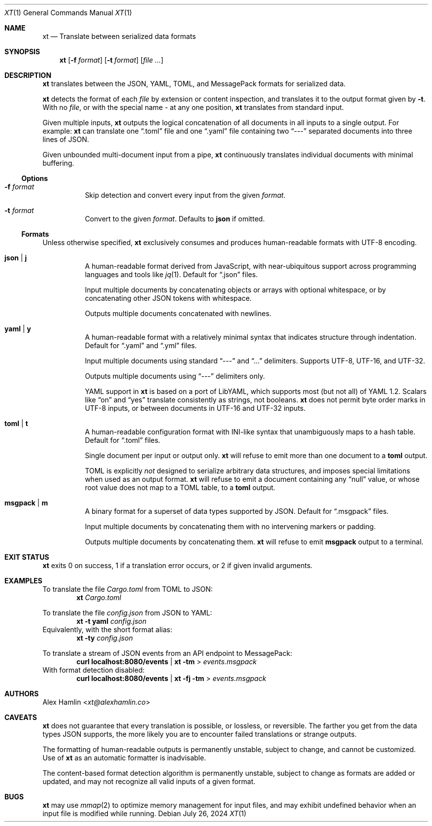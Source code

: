 .Dd July 26, 2024
.Dt XT 1
.Os
.
.Sh NAME
.Nm xt
.Nd Translate between serialized data formats
.
.Sh SYNOPSIS
.Nm
.Op Fl f Ar format
.Op Fl t Ar format
.Op Ar
.
.Sh DESCRIPTION
.Nm
translates between the
JSON, YAML, TOML, and MessagePack
formats for serialized data.
.Pp
.Nm
detects the format of each
.Ar file
by extension or content inspection,
and translates it to the output format given by
.Fl t .
With no
.Ar file ,
or with the special name
.Pa -
at any one position,
.Nm
translates from standard input.
.Pp
Given multiple inputs,
.Nm
outputs the logical concatenation
of all documents in all inputs
to a single output.
For example:
.Nm
can translate one
.Dq .toml
file and one
.Dq .yaml
file containing two
.Dq ---
separated documents into three lines of JSON.
.Pp
Given unbounded multi-document input from a pipe,
.Nm
continuously translates individual documents with minimal buffering.
.
.Ss Options
.Bl -tag -width Ds
.It Fl f Ar format
Skip detection and convert every input from the given
.Ar format .
.
.It Fl t Ar format
Convert to the given
.Ar format .
Defaults to
.Cm json
if omitted.
.El
.
.Ss Formats
Unless otherwise specified,
.Nm
exclusively consumes and produces human-readable formats with UTF-8 encoding.
.Bl -tag -width Ds
.It Cm json | j
A human-readable format derived from JavaScript,
with near-ubiquitous support across programming languages and tools like
.Xr jq 1 .
Default for
.Dq .json
files.
.Pp
Input multiple documents
by concatenating objects or arrays with optional whitespace,
or by concatenating other JSON tokens with whitespace.
.Pp
Outputs multiple documents concatenated with newlines.
.
.It Cm yaml | y
A human-readable format with a relatively minimal syntax
that indicates structure through indentation.
Default for
.Dq .yaml
and
.Dq .yml
files.
.Pp
Input multiple documents using standard
.Dq ---
and
.Dq ...
delimiters.
Supports UTF-8, UTF-16, and UTF-32.
.Pp
Outputs multiple documents using
.Dq ---
delimiters only.
.Pp
YAML support in
.Nm
is based on a port of LibYAML,
which supports most (but not all) of YAML 1.2.
Scalars like
.Dq on
and
.Dq yes
translate consistently as strings, not booleans.
.Nm
does not permit byte order marks in UTF-8 inputs,
or between documents in UTF-16 and UTF-32 inputs.
.
.It Cm toml | t
A human-readable configuration format with INI-like syntax
that unambiguously maps to a hash table.
Default for
.Dq .toml
files.
.Pp
Single document per input or output only.
.Nm
will refuse to emit more than one document to a
.Cm toml
output.
.Pp
TOML is explicitly
.Em not
designed to serialize arbitrary data structures,
and imposes special limitations when used as an output format.
.Nm
will refuse to emit a document containing any
.Dq null
value,
or whose root value does not map to a TOML table,
to a
.Cm toml
output.
.
.It Cm msgpack | m
A binary format for a superset of data types supported by JSON.
Default for
.Dq .msgpack
files.
.Pp
Input multiple documents by concatenating them
with no intervening markers or padding.
.Pp
Outputs multiple documents by concatenating them.
.Nm
will refuse to emit
.Cm msgpack
output to a terminal.
.El
.
.Sh EXIT STATUS
.Nm
exits 0 on success,
1 if a translation error occurs,
or 2 if given invalid arguments.
.
.Sh EXAMPLES
To translate the file
.Pa Cargo.toml
from TOML to JSON:
.Dl Nm Pa Cargo.toml
.Pp
To translate the file
.Pa config.json
from JSON to YAML:
.Dl Nm Fl t Cm yaml Pa config.json
Equivalently, with the short format alias:
.Dl Nm Fl ty Pa config.json
.Pp
To translate a stream of JSON events from an API endpoint to MessagePack:
.Dl curl localhost:8080/events | Nm Fl tm No > Pa events.msgpack
With format detection disabled:
.Dl curl localhost:8080/events | Nm Fl fj Fl tm No > Pa events.msgpack
.
.Sh AUTHORS
.An Alex Hamlin Aq Mt xt@alexhamlin.co
.
.Sh CAVEATS
.Nm
does not guarantee that every translation is possible,
or lossless,
or reversible.
The farther you get from the data types JSON supports,
the more likely you are to encounter failed translations or strange outputs.
.Pp
The formatting of human-readable outputs is permanently unstable,
subject to change,
and cannot be customized.
Use of
.Nm
as an automatic formatter is inadvisable.
.Pp
The content-based format detection algorithm is permanently unstable,
subject to change as formats are added or updated,
and may not recognize all valid inputs of a given format.
.
.Sh BUGS
.Nm
may use
.Xr mmap 2
to optimize memory management for input files,
and may exhibit undefined behavior
when an input file is modified while running.
